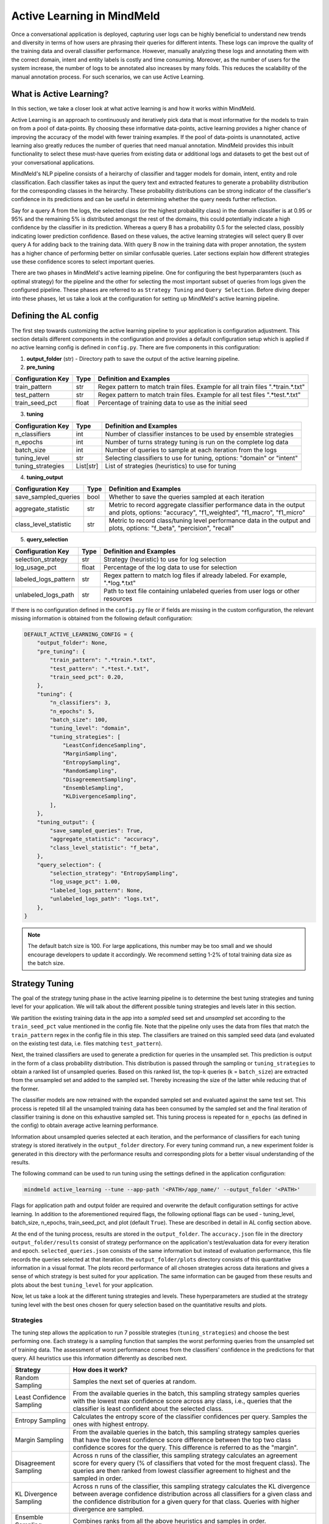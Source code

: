 Active Learning in MindMeld
===========================

Once a conversational application is deployed, capturing user logs can be highly beneficial to understand new trends and diversity in terms of how users are phrasing their queries for different intents. These logs can improve the quality of the training data and overall classifier performance. However, manually analyzing these logs and annotating them with the correct domain, intent and entity labels is costly and time consuming. Moreover, as the number of users for the system increase, the number of logs to be annotated also increases by many folds. This reduces the scalability of the manual annotation process. For such scenarios, we can use Active Learning.


What is Active Learning?
^^^^^^^^^^^^^^^^^^^^^^^^
In this section, we take a closer look at what active learning is and how it works within MindMeld.

Active Learning is an approach to continuously and iteratively pick data that is most informative for the models to train on from a pool of data-points. By choosing these informative data-points, active learning provides a higher chance of improving the accuracy of the model with fewer training examples. If the pool of data-points is unannotated, active learning also greatly reduces the number of queries that need manual annotation. MindMeld provides this inbuilt functionality to select these must-have queries from existing data or additional logs and datasets to get the best out of your conversational applications.

MindMeld's NLP pipeline consists of a heirarchy of classifier and tagger models for domain, intent, entity and role classification. Each classifier takes as input the query text and extracted features to generate a probability distribution for the corresponding classes in the heirarchy. These probability distributions can be strong indicator of the classifier's confidence in its predictions and can be useful in determining whether the query needs further reflection. 

Say for a query A from the logs, the selected class (or the highest probability class) in the domain classifier is at 0.95 or 95% and the remaining 5% is distributed amongst the rest of the domains, this could potentially indicate a high confidence by the classifier in its prediction. Whereas a query B has a probability 0.5 for the selected class, possibly indicating lower prediction confidence. Based on these values, the active learning strategies will select query B over query A for adding back to the training data. With query B now in the training data with proper annotation, the system has a higher chance of performing better on similar confusable queries. Later sections explain how different strategies use these confidence scores to select important queries.

There are two phases in MindMeld's active learning pipeline. One for configuring the best hyperparamters (such as optimal strategy) for the pipeline and the other for selecting the most important subset of queries from logs given the configured pipeline. These phases are referred to as ``Strategy Tuning`` and ``Query Selection``. Before diving deeper into these phases, let us take a look at the configuration for setting up MindMeld's active learning pipeline.


Defining the AL config
^^^^^^^^^^^^^^^^^^^^^^
The first step towards customizing the active learning pipeline to your application is configuration adjustment. This section details different components in the configuration and provides a default configuration setup which is applied if no active learning config is defined in ``config.py``. There are five components in this configuration:

1. **output_folder** (str) - Directory path to save the output of the active learning pipeline.

2. **pre_tuning**

+---------------------------+------------+----------------------------------------------------------------------------------+
| Configuration Key         | Type       | Definition and Examples                                                          |
+===========================+============+==================================================================================+
| train_pattern             | str        | Regex pattern to match train files. Example for all train files ".*train.*.txt"  |
+---------------------------+------------+----------------------------------------------------------------------------------+
| test_pattern              | str        | Regex pattern to match train files. Example for all test files ".*test.*.txt"    |
+---------------------------+------------+----------------------------------------------------------------------------------+
| train_seed_pct            | float      | Percentage of training data to use as the initial seed                           |
+---------------------------+------------+----------------------------------------------------------------------------------+

3. **tuning**

+---------------------------+------------+----------------------------------------------------------------------------------+
| Configuration Key         | Type       | Definition and Examples                                                          |
+===========================+============+==================================================================================+
| n_classifiers             | int        | Number of classifier instances to be used by ensemble strategies                 |
+---------------------------+------------+----------------------------------------------------------------------------------+
| n_epochs                  | int        | Number of turns strategy tuning is run on the complete log data                  |
+---------------------------+------------+----------------------------------------------------------------------------------+
| batch_size                | int        | Number of queries to sample at each iteration from the logs                      |
+---------------------------+------------+----------------------------------------------------------------------------------+
| tuning_level              | str        | Selecting classifiers to use for tuning, options: "domain" or "intent"           |
+---------------------------+------------+----------------------------------------------------------------------------------+
| tuning_strategies         | List[str]  | List of strategies (heuristics) to use for tuning                                |
+---------------------------+------------+----------------------------------------------------------------------------------+

4. **tuning_output**

+---------------------------+------------+----------------------------------------------------------------------------------+
| Configuration Key         | Type       | Definition and Examples                                                          |
+===========================+============+==================================================================================+
| save_sampled_queries      | bool       | Whether to save the queries sampled at each iteration                            |
+---------------------------+------------+----------------------------------------------------------------------------------+
| aggregate_statistic       | str        | Metric to record aggregate classifier performance data in the output and plots,  |
|                           |            | options: "accuracy", "f1_weighted", "f1_macro", "f1_micro"                       |
+---------------------------+------------+----------------------------------------------------------------------------------+
| class_level_statistic     | str        | Metric to record class/tuning level performance data in the output and plots,    |
|                           |            | options: "f_beta", "percision", "recall"                                         |
+---------------------------+------------+----------------------------------------------------------------------------------+

5. **query_selection**

+---------------------------+------------+----------------------------------------------------------------------------------+
| Configuration Key         | Type       | Definition and Examples                                                          |
+===========================+============+==================================================================================+
| selection_strategy        | str        | Strategy (heuristic) to use for log selection                                    |
+---------------------------+------------+----------------------------------------------------------------------------------+
| log_usage_pct             | float      | Percentage of the log data to use for selection                                  |
+---------------------------+------------+----------------------------------------------------------------------------------+
| labeled_logs_pattern      | str        | Regex pattern to match log files if already labeled. For example, ".*log.*.txt"  |
+---------------------------+------------+----------------------------------------------------------------------------------+
| unlabeled_logs_path       | str        | Path to text file containing unlabeled queries from user logs or other resources |
+---------------------------+------------+----------------------------------------------------------------------------------+


If there is no configuration defined in the ``config.py`` file or if fields are missing in the custom configuration, the relevant missing information is obtained from the following default configuration:

.. code-block:: python

    DEFAULT_ACTIVE_LEARNING_CONFIG = {
        "output_folder": None,
        "pre_tuning": {
            "train_pattern": ".*train.*.txt",
            "test_pattern": ".*test.*.txt",
            "train_seed_pct": 0.20,
        },
        "tuning": {
            "n_classifiers": 3,
            "n_epochs": 5,
            "batch_size": 100,
            "tuning_level": "domain",
            "tuning_strategies": [
                "LeastConfidenceSampling",
                "MarginSampling",
                "EntropySampling",
                "RandomSampling",
                "DisagreementSampling",
                "EnsembleSampling",
                "KLDivergenceSampling",
            ],
        },
        "tuning_output": {
            "save_sampled_queries": True,
            "aggregate_statistic": "accuracy",
            "class_level_statistic": "f_beta",
        },
        "query_selection": {
            "selection_strategy": "EntropySampling",
            "log_usage_pct": 1.00,
            "labeled_logs_pattern": None,
            "unlabeled_logs_path": "logs.txt",
        },
    }

.. note::

    The default batch size is 100. For large applications, this number may be too small and we should encourage developers to update it accordingly. We recommend setting 1-2% of total training data size as the batch size.


Strategy Tuning
^^^^^^^^^^^^^^^
The goal of the strategy tuning phase in the active learning pipeline is to determine the best tuning strategies and tuning level for your application. We will talk about the different possible tuning strategies and levels later in this section. 

.. image:: /images/strategy_tuning.png
    :align: center
    :name: strategy_tuning_flow

We partition the existing training data in the app into a `sampled` seed set and `unsampled` set according to the  ``train_seed_pct`` value mentioned in the config file. Note that the pipeline only uses the data from files that match the ``train_pattern`` regex in the config file in this step. The classifiers are trained on this sampled seed data (and evaluated on the existing test data, i.e. files matching ``test_pattern``).

Next, the trained classifiers are used to generate a prediction for queries in the unsampled set. This prediction is output in the form of a class probability distribution. This distribution is passed through the sampling or ``tuning_strategies`` to obtain a ranked list of unsampled queries. Based on this ranked list, the top-k queries (k = ``batch_size``) are extracted from the unsampled set and added to the sampled set. Thereby increasing the size of the latter while reducing that of the former.

The classifier models are now retrained with the expanded sampled set and evaluated against the same test set. This process is repeted till all the unsampled training data has been consumed by the sampled set and the final iteration of classifier training is done on this exhaustive sampled set. This tuning process is repeated for ``n_epochs`` (as defined in the config) to obtain average active learning performance.

Information about unsampled queries selected at each iteration, and the performance of classifiers for each tuning strategy is stored iteratively in the ``output_folder`` directory. For every tuning command run, a new experiment folder is generated in this directory with the performance results and corresponding plots for a better visual understanding of the results.

The following command can be used to run tuning using the settings defined in the application configuration:

.. code-block:: console

    mindmeld active_learning --tune --app-path '<PATH>/app_name/' --output_folder '<PATH>'

Flags for application path and output folder are required and overwrite the default configuration settings for active learning. In addition to the aforementioned required flags, the following optional flags can be used - tuning_level, batch_size, n_epochs, train_seed_pct, and plot (default ``True``). These are described in detail in AL config section above.

At the end of the tuning process, results are stored in the ``output_folder``. The ``accuracy.json`` file in the directory ``output_folder/results`` consist of strategy performance on the application's test/evaluation data for every iteration and epoch. ``selected_queries.json`` consists of the same information but instead of evaluation performance, this file records the queries selected at that iteration. the ``output_folder/plots`` directory consists of this quantitative information in a  visual format. The plots record performance of all chosen strategies across data iterations and gives a sense of which strategy is best suited for your application. The same information can be gauged from these results and plots about the best ``tuning_level`` for your application.


Now, let us take a look at the different tuning strategies and levels. These hyperparameters are studied at the strategy tuning level with the best ones chosen for query selection based on the quantitative results and plots.


Strategies
----------
The tuning step allows the application to run 7 possible strategies (``tuning_strategies``) and choose the best performing one. Each strategy is a sampling function that samples the worst performing queries from the unsampled set of training data. The assessment of worst performance comes from the classifiers' confidence in the predictions for that query. All heuristics use this information differently as described next.

+---------------------------+-----------------------------------------------------------------------------------------------+
| Strategy                  | How does it work?                                                                             |
+===========================+===============================================================================================+
| Random Sampling           | Samples the next set of queries at random.                                                    |
+---------------------------+-----------------------------------------------------------------------------------------------+
| Least Confidence Sampling | From the available queries in the batch, this sampling strategy samples queries with the      |
|                           | lowest max confidence score across any class, i.e., queries that the classifier is least      |
|                           | confident about the selected class.                                                           |
+---------------------------+-----------------------------------------------------------------------------------------------+
| Entropy Sampling          | Calculates the entropy score of the classifier confidences per query. Samples the ones with   |
|                           | highest entropy.                                                                              |
+---------------------------+-----------------------------------------------------------------------------------------------+
| Margin Sampling           | From the available queries in the batch, this sampling strategy samples queries that have the |
|                           | lowest confidence score difference between the top two class confidence scores for the query. |
|                           | This difference is referred to as the "margin".                                               |
+---------------------------+-----------------------------------------------------------------------------------------------+
| Disagreement Sampling     | Across n runs of the classifier, this sampling strategy calculates an agreement score for     |
|                           | every query (% of classifiers that voted for the most frequent class). The queries are then   |
|                           | ranked from lowest classifier agreement to highest and the sampled in order.                  |
+---------------------------+-----------------------------------------------------------------------------------------------+
| KL Divergence Sampling    | Across n runs of the classifier, this sampling strategy calculates the KL divergence between  |
|                           | average confidence distribution across all classifiers for a given class and the confidence   |
|                           | distribution for a given query for that class. Queries with higher divergence are sampled.    |
+---------------------------+-----------------------------------------------------------------------------------------------+
| Ensemble Sampling         | Combines ranks from all the above heuristics and samples in order.                            |
+---------------------------+-----------------------------------------------------------------------------------------------+


Tuning Levels
-------------
Since MindMeld defines a hierarchy of domains and intents, the various heuristics can be computed by using the confidence scores or probabilities of either the domain or intent classifiers or both. This level is indicated by the ``tuning_level`` in the config. 

* For the domain level, the domain classifier is run and the probability scores of the classifier are passed to the strategies.
* For the intent level, the intent classifier probability scores across all domains are combined into a single vector and passed on to the strategies.


Once the tuning step has been completed and the results observed, a decision can be made on the best performing hyperparameters, strategy and tuning level, for the query selection step. We explore this step next.


Query Selection
^^^^^^^^^^^^^^^
Having obtained optimized hyperparameters through the tuning step, the pipeline is ready to run the query selection step. Here, the active learning pipeline picks the best subset of queries from the logs that can be added to the training files to give the maximum performance boost in terms of accuracy.

.. image:: /images/query_selection.png
    :align: center
    :name: query_selection_flow

We get two sets of data inputs for the query selection step, application (train and test) data and user logs. The user logs can either be additionally annotated log files within the MindMeld application hierarchy (see ``labeled_logs_pattern`` in config) or an external text file consisting of log queries (``unlabeled_logs_path``). After processing the data through the active learning data loader, we obtain the train data and log data. Additionally, ``log_usage_pct`` is a configuration setting that can be used to determine what amount of the user logs should be considered for selection. By default we consider all of it.

At this point, we train our MindMeld NLP model once using the train data. This model is then used to infer predictions on the log data and generate classifier probability distributions for all queries. Note that the classification model used at this step is the ``tuning_level`` determined to be the best performing one at the tuning step.

The probability distributions for log queries are then passed to the optimized sampling strategy decided at the tuning step. This sampling strategy then ranks and picks the most informative queries from the logs to complete the query selection process. The number of selected queries is determined through the ``batch_size`` flag or configuration parameter (default 100). 

At this stage, the queries can be annotated and added to the train files of the MindMeld application. Next, we take a look at some options to run the query selection process.

The following command can be used to run query selection using the application's configuration, if the log file or the log files' pattern has been specified in the config:

.. code-block:: console

    mindmeld active_learning --select --app-path '<PATH>/app_name/' --output_folder '<PATH>'


Alternatively, path to unlabeled logs text file (``unlabeled_logs_path``) can be provided as a flag. 

.. code-block:: console

    mindmeld active_learning --select --app-path "<PATH>/app_name/" --output_folder '<PATH>' --unlabeled_logs_path "<PATH>/logs.txt"


Also, if your log data is labelled and included in your MindMeld application you can specify the pattern for your log data using the following flag:

.. code-block:: console 

    mindmeld active_learning --select --app-path '<PATH>/app_name/' --output_folder '<PATH>' --labeled_logs_pattern ".*log.*.txt"

Optional flags that can be used for selection include: ``batch_size``, ``log_usage_pct``, ``strategy``.


.. note::

    When selecting from labelled logs, ensure that the regex pattern provided in log pattern (``labeled_logs_pattern``) don't have overlapping regex pattern in (``train_pattern``). In other words, ensure that the same files are not chosen by the system for both train and log data.


Quick Reference
^^^^^^^^^^^^^^^
This section is a quick reference on the basic command-line usage of the active learning Strategy Tuning (``tune``) and Query Selection (``select``) commands. Refer the earlier sections for additional flags.

Strategy tuning

.. code-block:: console

    mindmeld active_learning --tune --app-path '<PATH>/app_name/' --output_folder '<PATH>'

Query selection

.. code-block:: console

    mindmeld active_learning --select --app-path "<PATH>/app_name/" --output_folder '<PATH>' --unlabeled_logs_path "<PATH>/logs.txt"

.. note::
    
    * Running these commands without defining a custom active learning configuration in ``config.py`` would result in the use of a default configuration. The custom configuration settings and MindMeld's default active learning configuration are explained in the next section.
    
    * Accuracy and query selection results can be found in the directory ``<output_folder>/<experiment_folder>/results`` in files ``accuracies.json`` and ``selected_queries.json`` respectively. Plots for the tuning results are saved in ``<output_folder>/<experiment_folder>/plots``. The experiment directory is unique to every tuning command run.
